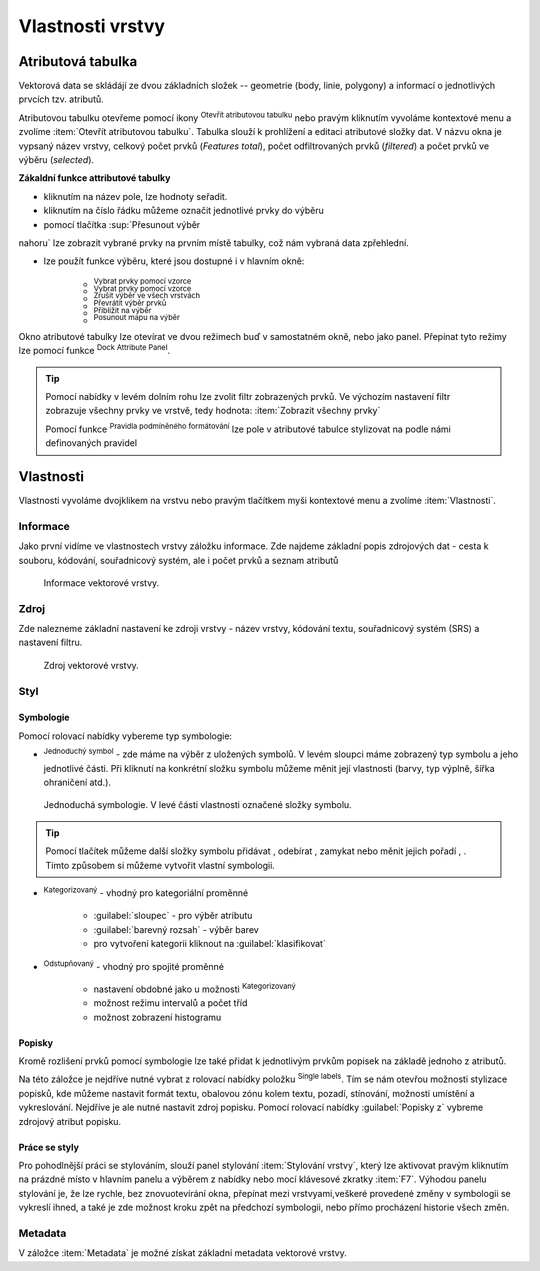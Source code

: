 .. |symbology image:: ../images/icon/symbology.png
   :width: 2em
.. |selectstring| image:: ../images/icon/selectstring.png
   :width: 2.5em
.. |symbologyAdd| image:: ../images/icon/symbologyAdd.png
   :width: 1.5em
.. |symbologyRemove| image:: ../images/icon/symbologyRemove.png
   :width: 1.5em
.. |mActionOpenTable| image:: ../images/icon/mActionOpenTable.png
   :width: 1.5em
.. |mIconExpressionSelect| image:: ../images/icon/mIconExpressionSelect.png
    :width: 1.5em
.. |mActionUnselectAttributes| image:: ../images/icon/mActionUnselectAttributes.png
    :width: 1.5em
.. |mActionInvertSelection| image:: ../images/icon/mActionInvertSelection.png
   :width: 1.5em
.. |mActionSelectAll| image:: ../images/icon/mActionSelectAll.png
   :width: 1.5em
.. |mActionSelectedToTop| image:: ../images/icon/mActionSelectedToTop.png
   :width: 1.5em
.. |mActionArrowUp| image:: ../images/icon/mActionArrowUp.png
   :width: 1.5em
.. |mActionArrowDown| image:: ../images/icon/mActionArrowDown.png
   :width: 1.5em
.. |locked| image:: ../images/icon/locked.png
   :width: 1.5em
.. |mActionFilterMap| image:: ../images/icon/mActionFilterMap.png
   :width: 1.5em
.. |mIconExpression| image:: ../images/icon/mIconExpression.png
   :width: 1.5em
.. |mActionConditionalFormatting| image:: ../images/icon/mActionConditionalFormatting.png
   :width: 1.5em
.. |mDockify| image:: ../images/icon/mDockify.png
   :width: 1.5em
.. |mActionPanToSelected| image:: ../images/icon/mActionPanToSelected.png
   :width: 1.5em
.. |mActionZoomToSelected| image:: ../images/icon/mActionZoomToSelected.png
   :width: 1.5em
.. |rendererSingleSymbol| image:: ../images/icon/rendererSingleSymbol.png
   :width: 1.5em
.. |rendererGraduatedSymbol| image:: ../images/icon/rendererGraduatedSymbol.png
   :width: 1.5em
.. |rendererCategorizedSymbol| image:: ../images/icon/rendererCategorizedSymbol.png
   :width: 1.5em
.. |symbology| image:: ../images/icon/symbology.png
   :width: 1.5em
.. |mActionLabeling| image:: ../images/icon/mActionLabeling.png
   :width: 1.5em
.. |stylepreset| image:: ../images/icon/stylepreset.png
   :width: 1.5em



Vlastnosti vrstvy
=================
Atributová tabulka
------------------

Vektorová data se skládájí ze dvou základních složek -- geometrie (body,
linie, polygony) a informací o jednotlivých prvcích tzv. atributů.

Atributovou tabulku otevřeme pomocí ikony |mActionOpenTable| :sup:`Otevřít
atributovou tabulku` nebo pravým kliknutím vyvoláme kontextové menu
a zvolíme :item:`Otevřít atributovou tabulku`. Tabulka slouží
k prohlížení a editaci atributové složky dat. V názvu okna je vypsaný název
vrstvy, celkový počet prvků (`Features total`), počet odfiltrovaných prvků
(`filtered`) a počet prvků ve výběru (`selected`).

.. figure:: images/at_table.png
   :scale-latex: 60

   Atributová tabulka vrstvy.

**Zákaldní funkce attributové tabulky**

- kliknutím na název pole, lze hodnoty seřadit.

- kliknutím na číslo řádku můžeme označit jednotlivé prvky do výběru

- pomocí tlačítka |mActionSelectedToTop| :sup:`Přesunout výběr 
nahoru` lze zobrazit vybrané prvky na prvním místě tabulky, což nám 
vybraná data zpřehlední.

- lze použít funkce výběru, které jsou dostupné i v hlavním okně:

    - |mIconExpressionSelect| :sup:`Vybrat prvky pomocí vzorce`
    - |mActionSelectAll| :sup:`Vybrat prvky pomocí vzorce`
    - |mActionUnselectAttributes|:sup:`Zrušit výběr ve všech vrstvách` 
    - |mActionInvertSelection| :sup:`Převrátit výběr prvků`
    - |mActionZoomToSelected| :sup:`Přiblížit na výběr`
    - |mActionPanToSelected| :sup:`Posunout mapu na výběr`


Okno atributové tabulky lze otevírat ve dvou režimech buď v samostatném okně,
nebo jako panel. Přepínat tyto režimy lze pomocí funkce
|mDockify|:sup:`Dock Attribute Panel`.

.. tip:: Pomocí nabídky |mActionFilterMap| v levém dolním rohu lze zvolit filtr 
   zobrazených prvků. Ve výchozím nastavení filtr zobrazuje všechny 
   prvky ve vrstvě, tedy hodnota: |mActionFilterMap| :item:`Zobrazit všechny 
   prvky`

   Pomocí funkce |mActionConditionalFormatting| :sup:`Pravidla 
   podmíněného formátování` lze pole v atributové tabulce  stylizovat na 
   podle námi definovaných pravidel


Vlastnosti
----------

Vlastnosti vyvoláme dvojklikem na vrstvu nebo pravým tlačítkem myši
kontextové menu a zvolíme :item:`Vlastnosti`.

Informace
^^^^^^^^^

Jako první vidíme ve vlastnostech vrstvy záložku informace. Zde najdeme
základní popis zdrojových dat - cesta k souboru, kódování, souřadnicový systém,
ale i počet prvků a seznam atributů

.. figure:: images/info.png

    Informace vektorové vrstvy.

Zdroj
^^^^^

Zde nalezneme základní nastavení ke zdroji vrstvy -
název vrstvy, kódování textu, souřadnicový systém (SRS) a
nastavení filtru.

.. figure:: images/properties.png

    Zdroj vektorové vrstvy.

.. _styl-vrstvy:

Styl
^^^^

|symbology| Symbologie
**********************
Pomocí rolovací nabídky |selectstring| vybereme typ symbologie:

- |rendererSingleSymbol|:sup:`Jednoduchý symbol` - zde máme na výběr z
  uložených symbolů. V levém sloupci máme zobrazený typ symbolu a jeho
  jednotlivé části. Při kliknutí na konkrétní složku symbolu můžeme měnit
  její vlastnosti (barvy, typ výplně, šířka ohraničení atd.).

.. figure:: images/symbol_simple.png

    Jednoduchá symbologie. V levé části vlastnosti označené
    složky symbolu.

.. tip:: Pomocí tlačítek můžeme další složky symbolu přidávat 
         |symbologyAdd|, odebírat |symbologyRemove|, zamykat |locked| nebo 
         měnit jejich pořadí |mActionArrowUp|, |mActionArrowDown|. Tímto způsobem 
         si můžeme vytvořit vlastní symbologii.

- |rendererCategorizedSymbol|:sup:`Kategorizovaný` - vhodný pro kategoriální
  proměnné

    - :guilabel:`sloupec` - pro výběr atributu
    - :guilabel:`barevný rozsah` - výběr barev
    - pro vytvoření kategorii kliknout na :guilabel:`klasifikovat`

.. figure:: images/symbol_kat.png
   :scale-latex: 60

   Kategorizovaná symbologie.

- |rendererGraduatedSymbol|:sup:`Odstupňovaný` - vhodný pro spojité proměnné

    - nastavení obdobné jako u možnosti
      |rendererCategorizedSymbol|:sup:`Kategorizovaný`
    - možnost režimu intervalů a počet tříd
    - možnost zobrazení histogramu

.. figure:: images/symbol_odst.png
   :scale-latex: 60

   Odstupňovaná symbologie.
    
|mActionLabeling| Popisky
*************************

Kromě rozlišení prvků pomocí symbologie lze také přidat k jednotlivým
prvkům popisek na základě jednoho z atributů.

.. figure:: images/labels.png
   :scale-latex: 60

   Vlastnosti popisků vrstvy.

Na této záložce je nejdříve nutné vybrat z rolovací nabídky |selectstring| 
položku |mActionLabeling|:sup:`Single labels`. Tím se nám otevřou 
možnosti stylizace popisků, kde můžeme nastavit formát textu, obalovou zónu 
kolem textu, pozadí, stínování, možnosti umístění a vykreslování. Nejdříve je 
ale nutné nastavit zdroj popisku. Pomocí rolovací nabídky :guilabel:`Popisky z` 
vybreme zdrojový atribut popisku.

.. figure:: images/labels_sample.png
   :scale-latex: 47

   Příklad popisků s použitím obalové zóny textu.

.. noteadvanced:: Jako zdroj popisků lze použít i vzorec, a to buď
    přímým vepsáním do nabídky, nebo vytvořením vzorce pomocí kalkulátoru 
    |mIconExpression|.

Práce se styly
**************

Pro pohodlnější práci se stylováním, slouží panel stylování :item:`Stylování vrstvy`, který lze aktivovat pravým kliknutím na prázdné místo v hlavním panelu a výběrem z nabídky nebo mocí klávesové zkratky :item:`F7`. Výhodou panelu stylování je, že  lze rychle, bez znovuotevírání okna, přepínat mezi vrstvyami,veškeré provedené změny v symbologii se vykreslí ihned, a také je zde možnost kroku zpět na předchozí symbologii, nebo přímo procházení historie všech změn.

.. figure:: images/styl_panel.png 
   :class: small 
   :scale-latex: 40 

   Panel stylování

.. noteadvanced:: V rámci vrstvy lze vytvořit různé "verze" nastylování,
	které můžeme podle potřeby měnit. Tato funkce může být užitečná 
	např. při vytváření mapových výstupů jednoho zdroje dat s různou 
	symbologií. Styly lze ovládat (přídání, smazání, přejmenování, 
	zvolení, export) pomocí tlačítka ve spodní části okna vlastností, 
	nebo z kontextového menu vrstvy (pravý klik na vrstvu v panelu 
	vrstev), zde je přepínání jednotlivých stylů rychlejší. V panelu 
	stylování se styly ovládají v samostatné záložce
    |stylepreset|:sup:`Správce 	stylů`.

	.. figure:: images/styl_kat.png 
	   :class: middle 
	   :scale-latex: 40 

	   Výběr stylu pomocí kontextového menu z panelu vrstev

	.. figure:: images/styl_kont.png 
	   :class: middle 
	   :scale-latex: 40 

	   Výběr stylu pomocí kontextového menu z panelu vrstev

Metadata
^^^^^^^^

V záložce :item:`Metadata` je možné získat základní metadata vektorové vrstvy.

.. figure:: images/vector_metadata.png
   :scale-latex: 65

   Příklad výpisu metadat vrstvy ve formátu ESRI shapefile.

.. figure:: images/postgis_metadata.png
   :scale-latex: 65

   Příklad výpisu metadat vrstvy ve formátu PostGIS.
   
